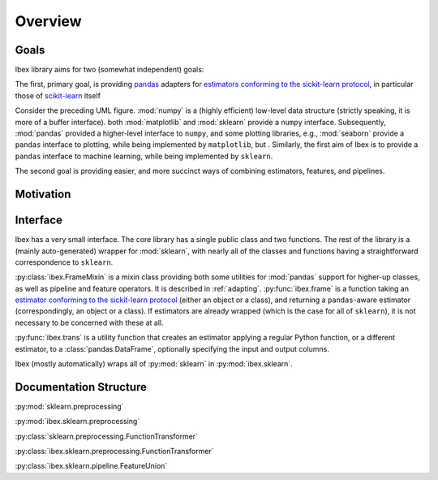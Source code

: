 Overview
=========

Goals
-----

Ibex library aims for two (somewhat independent) goals:

The first, primary goal, is providing `pandas <http://pandas.pydata.org/>`_ adapters for `estimators conforming to the sickit-learn protocol <http://scikit-learn.org/stable/developers/contributing.html#apis-of-scikit-learn-objects>`_, in particular those of `scikit-learn <http://scikit-learn.org/stable/>`_ itself

.. uml::
    :caption: Relation of Ibex to some other packages in the scientific python stack.

    package "Plotting" {
        [seaborn]
        [matplotlib]
    }

    package "Machine Learning" {
        [sklearn]
        [ibex]
    }

    package "Data Structures" {
        [numpy]
        [pandas]
    }

    [sklearn] -> [numpy] : interfaced by
    [matplotlib] -> [numpy] : interfaced by
    [pandas] ..> [numpy] : implemented over
    [seaborn] -> [pandas] : interfaced by
    [seaborn] ..-> [matplotlib] : implemented over
    [ibex] -> [pandas] : interfaced by
    [ibex] ..-> [sklearn] : implemented over


Consider the preceding UML figure. :mod:`numpy` is a (highly efficient) low-level data structure (strictly speaking, it is more of a buffer interface). both :mod:`matplotlib` and :mod:`sklearn` provide a ``numpy`` interface. Subsequently, :mod:`pandas` provided a higher-level interface to ``numpy``, and some plotting libraries, e.g., :mod:`seaborn` provide a ``pandas`` interface to plotting, while being implemented by ``matplotlib``, but . Similarly, the first aim of Ibex is to provide a ``pandas`` interface to machine learning, while being implemented by ``sklearn``.

The second goal is providing easier, and more succinct ways of combining estimators, features, and pipelines.

Motivation
----------

Interface
---------

Ibex has a very small interface. The core library has a single public class and two functions. The rest of the library is a (mainly auto-generated) wrapper for :mod:`sklearn`, with nearly all of the classes and functions having a straightforward correspondence to ``sklearn``.

:py:class:`ibex.FrameMixin` is a mixin class providing both some utilities for :mod:`pandas` support for higher-up classes, as well as pipeline and feature operators. It is described in :ref:`adapting`. :py:func:`ibex.frame` is a function taking an
`estimator conforming to the sickit-learn protocol <http://scikit-learn.org/stable/developers/contributing.html#apis-of-scikit-learn-objects>`_ (either an object or a class), and returning a ``pandas``-aware estimator (correspondingly, an object or a class). If estimators are already wrapped (which is the case for all of ``sklearn``), it is not necessary to be concerned with these at all.

:py:func:`ibex.trans` is a utility function that creates an estimator applying a regular Python function, or a different estimator, to a :class:`pandas.DataFrame`, optionally specifying the input and output columns. 

Ibex (mostly automatically) wraps all of :py:mod:`sklearn` in :py:mod:`ibex.sklearn`.

Documentation Structure
-----------------------

:py:mod:`sklearn.preprocessing`

:py:mod:`ibex.sklearn.preprocessing`

:py:class:`sklearn.preprocessing.FunctionTransformer`

:py:class:`ibex.sklearn.preprocessing.FunctionTransformer`

:py:class:`ibex.sklearn.pipeline.FeatureUnion`
